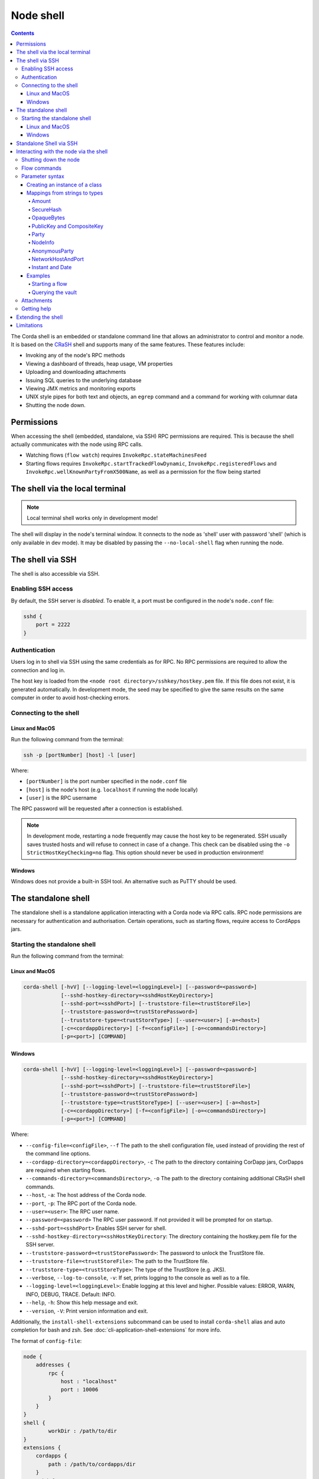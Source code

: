 .. highlight:: kotlin
.. raw:: html

   <script type="text/javascript" src="_static/jquery.js"></script>
   <script type="text/javascript" src="_static/codesets.js"></script>

Node shell
==========

.. contents::

The Corda shell is an embedded or standalone command line that allows an administrator to control and monitor a node. It is based on
the `CRaSH`_ shell and supports many of the same features. These features include:

* Invoking any of the node's RPC methods
* Viewing a dashboard of threads, heap usage, VM properties
* Uploading and downloading attachments
* Issuing SQL queries to the underlying database
* Viewing JMX metrics and monitoring exports
* UNIX style pipes for both text and objects, an ``egrep`` command and a command for working with columnar data
* Shutting the node down.

Permissions
-----------

When accessing the shell (embedded, standalone, via SSH) RPC permissions are required. This is because the shell actually communicates
with the node using RPC calls.

* Watching flows (``flow watch``) requires ``InvokeRpc.stateMachinesFeed``
* Starting flows requires ``InvokeRpc.startTrackedFlowDynamic``, ``InvokeRpc.registeredFlows`` and ``InvokeRpc.wellKnownPartyFromX500Name``, as well as a
  permission for the flow being started

The shell via the local terminal
--------------------------------

.. note::  Local terminal shell works only in development mode!

The shell will display in the node's terminal window. It connects to the node as 'shell' user with password 'shell'
(which is only available in dev mode).
It may be disabled by passing the ``--no-local-shell`` flag when running the node.

The shell via SSH
-----------------
The shell is also accessible via SSH.

Enabling SSH access
*******************

By default, the SSH server is *disabled*. To enable it, a port must be configured in the node's ``node.conf`` file:

.. code:: bash

    sshd {
        port = 2222
    }

Authentication
**************
Users log in to shell via SSH using the same credentials as for RPC.
No RPC permissions are required to allow the connection and log in.

The host key is loaded from the ``<node root directory>/sshkey/hostkey.pem`` file. If this file does not exist, it is
generated automatically. In development mode, the seed may be specified to give the same results on the same computer
in order to avoid host-checking errors.

Connecting to the shell
***********************

Linux and MacOS
^^^^^^^^^^^^^^^

Run the following command from the terminal:

.. code:: bash

    ssh -p [portNumber] [host] -l [user]

Where:

* ``[portNumber]`` is the port number specified in the ``node.conf`` file
* ``[host]`` is the node's host (e.g. ``localhost`` if running the node locally)
* ``[user]`` is the RPC username

The RPC password will be requested after a connection is established.

.. note:: In development mode, restarting a node frequently may cause the host key to be regenerated. SSH usually saves
    trusted hosts and will refuse to connect in case of a change. This check can be disabled using the
    ``-o StrictHostKeyChecking=no`` flag. This option should never be used in production environment!

Windows
^^^^^^^

Windows does not provide a built-in SSH tool. An alternative such as PuTTY should be used.

.. _standalone-shell:

The standalone shell
--------------------
The standalone shell is a standalone application interacting with a Corda node via RPC calls.
RPC node permissions are necessary for authentication and authorisation.
Certain operations, such as starting flows, require access to CordApps jars.

Starting the standalone shell
*****************************

Run the following command from the terminal:

Linux and MacOS
^^^^^^^^^^^^^^^

.. code:: bash

    corda-shell [-hvV] [--logging-level=<loggingLevel>] [--password=<password>]
                [--sshd-hostkey-directory=<sshdHostKeyDirectory>]
                [--sshd-port=<sshdPort>] [--truststore-file=<trustStoreFile>]
                [--truststore-password=<trustStorePassword>]
                [--truststore-type=<trustStoreType>] [--user=<user>] [-a=<host>]
                [-c=<cordappDirectory>] [-f=<configFile>] [-o=<commandsDirectory>]
                [-p=<port>] [COMMAND]

Windows
^^^^^^^

.. code:: bash

    corda-shell [-hvV] [--logging-level=<loggingLevel>] [--password=<password>]
                [--sshd-hostkey-directory=<sshdHostKeyDirectory>]
                [--sshd-port=<sshdPort>] [--truststore-file=<trustStoreFile>]
                [--truststore-password=<trustStorePassword>]
                [--truststore-type=<trustStoreType>] [--user=<user>] [-a=<host>]
                [-c=<cordappDirectory>] [-f=<configFile>] [-o=<commandsDirectory>]
                [-p=<port>] [COMMAND]

Where:

* ``--config-file=<configFile>``, ``--f`` The path to the shell configuration file, used instead of providing the rest of the command line options.
* ``--cordapp-directory=<cordappDirectory>``, ``-c`` The path to the directory containing CorDapp jars, CorDapps are required when starting flows.
* ``--commands-directory=<commandsDirectory>``, ``-o`` The path to the directory containing additional CRaSH shell commands.
* ``--host``, ``-a``: The host address of the Corda node.
* ``--port``, ``-p``: The RPC port of the Corda node.
* ``--user=<user>``: The RPC user name.
* ``--password=<password>`` The RPC user password. If not provided it will be prompted for on startup.
* ``--sshd-port=<sshdPort>`` Enables SSH server for shell.
* ``--sshd-hostkey-directory=<sshHostKeyDirectory``: The directory containing the hostkey.pem file for the SSH server.
* ``--truststore-password=<trustStorePassword>``: The password to unlock the TrustStore file.
* ``--truststore-file=<trustStoreFile>``: The path to the TrustStore file.
* ``--truststore-type=<trustStoreType>``: The type of the TrustStore (e.g. JKS).
* ``--verbose``, ``--log-to-console``, ``-v``: If set, prints logging to the console as well as to a file.
* ``--logging-level=<loggingLevel>``: Enable logging at this level and higher. Possible values: ERROR, WARN, INFO, DEBUG, TRACE. Default: INFO.
* ``--help``, ``-h``: Show this help message and exit.
* ``--version``, ``-V``: Print version information and exit.

Additionally, the ``install-shell-extensions`` subcommand can be used to install ``corda-shell`` alias and auto completion for bash and zsh. See :doc:`cli-application-shell-extensions` for more info.

The format of ``config-file``:

.. code:: bash

    node {
        addresses {
            rpc {
                host : "localhost"
                port : 10006
            }
        }
    }
    shell {
	    workDir : /path/to/dir
    }
    extensions {
        cordapps {
            path : /path/to/cordapps/dir
        }
        sshd {
            enabled : "false"
            port : 2223
        }
    }
    ssl {
        keystore {
            path: "/path/to/keystore"
            type: "JKS"
            password: password
        }
        trustore {
            path: "/path/to/trusttore"
            type: "JKS"
            password: password
        }
    }
    user : demo
    password : demo


Standalone Shell via SSH
------------------------
The standalone shell can embed an SSH server which redirects interactions via RPC calls to the Corda node.
To run SSH server use ``--sshd-port`` option when starting standalone shell or ``extensions.sshd`` entry in the configuration file.
For connection to SSH refer to `Connecting to the shell`_.
Certain operations (like starting Flows) will require Shell's ``--cordpass-directory`` to be configured correctly (see `Starting the standalone shell`_).


Interacting with the node via the shell
---------------------------------------

The shell interacts with the node by issuing RPCs (remote procedure calls). You make an RPC from the shell by typing
``run`` followed by the name of the desired RPC method. For example, you'd see a list of the registered flows on your
node by running:

``run registeredFlows``

Some RPCs return a stream of events that will be shown on screen until you press Ctrl-C.

You can find a list of the available RPC methods
`here <https://docs.corda.net/api/kotlin/corda/net.corda.core.messaging/-corda-r-p-c-ops/index.html>`_.

Shutting down the node
**********************

You can shut the node down via shell:

* ``gracefulShutdown`` will put node into draining mode, and shut down when there are no flows running
* ``shutdown`` will shut the node down immediately

Flow commands
*************

The shell also has special commands for working with flows:

* ``flow list`` lists the flows available on the node
* ``flow watch`` shows all the flows currently running on the node with result (or error) information
* ``flow start`` starts a flow. The ``flow start`` command takes the name of a flow class, or
  *any unambiguous substring* thereof, as well as the data to be passed to the flow constructor. If there are several
  matches for a given substring, the possible matches will be printed out. If a flow has multiple constructors then the
  names and types of the arguments will be used to try and automatically determine which one to use. If the match
  against available constructors is unclear, the reasons each available constructor failed to match will be printed
  out. In the case of an ambiguous match, the first applicable constructor will be used

Parameter syntax
****************

Parameters are passed to RPC or flow commands using a syntax called `Yaml`_ (yet another markup language), a
simple JSON-like language. The key features of Yaml are:

* Parameters are separated by commas
* Each parameter is specified as a ``key: value`` pair

    * There **MUST** to be a space after the colon, otherwise you'll get a syntax error

* Strings do not need to be surrounded by quotes unless they contain commas, colons or embedded quotes
* Class names must be fully-qualified (e.g. ``java.lang.String``)
* Nested classes are referenced using ``$``. For example, the ``net.corda.finance.contracts.asset.Cash.State`` 
  class is referenced as ``net.corda.finance.contracts.asset.Cash$State`` (note the ``$``)

.. note:: If your CorDapp is written in Java, named arguments won't work unless you compiled the node using the
   ``-parameters`` argument to javac. See :doc:`generating-a-node` for how to specify it via Gradle.

Creating an instance of a class
^^^^^^^^^^^^^^^^^^^^^^^^^^^^^^^

Class instances are created using curly-bracket syntax. For example, if we have a ``Campaign`` class with the following
constructor:

``data class Campaign(val name: String, val target: Int)``

Then we could create an instance of this class to pass as a parameter as follows:

``newCampaign: { name: Roger, target: 1000 }``

Where ``newCampaign`` is a parameter of type ``Campaign``.

Mappings from strings to types
^^^^^^^^^^^^^^^^^^^^^^^^^^^^^^
In addition to the types already supported by Jackson, several parameter types can automatically be mapped from strings.
We cover the most common types here.

Amount
~~~~~~
A parameter of type ``Amount<Currency>`` can be written as either:

* A dollar ($), pound (£) or euro (€) symbol followed by the amount as a decimal
* The amount as a decimal followed by the ISO currency code (e.g. "100.12 CHF")

SecureHash
~~~~~~~~~~
A parameter of type ``SecureHash`` can be written as a hexadecimal string: ``F69A7626ACC27042FEEAE187E6BFF4CE666E6F318DC2B32BE9FAF87DF687930C``

OpaqueBytes
~~~~~~~~~~~
A parameter of type ``OpaqueBytes`` can be provided as a UTF-8 string.

PublicKey and CompositeKey
~~~~~~~~~~~~~~~~~~~~~~~~~~
A parameter of type ``PublicKey`` can be written as a Base58 string of its encoded format: ``GfHq2tTVk9z4eXgyQXzegw6wNsZfHcDhfw8oTt6fCHySFGp3g7XHPAyc2o6D``.
``net.corda.core.utilities.EncodingUtils.toBase58String`` will convert a ``PublicKey`` to this string format.

Party
~~~~~
A parameter of type ``Party`` can be written in several ways:

* By using the full name: ``"O=Monogram Bank,L=Sao Paulo,C=GB"``
* By specifying the organisation name only: ``"Monogram Bank"``
* By specifying any other non-ambiguous part of the name: ``"Sao Paulo"`` (if only one network node is located in Sao
  Paulo)
* By specifying the public key (see above)

NodeInfo
~~~~~~~~
A parameter of type ``NodeInfo`` can be written in terms of one of its identities (see ``Party`` above)

AnonymousParty
~~~~~~~~~~~~~~
A parameter of type ``AnonymousParty`` can be written in terms of its ``PublicKey`` (see above)

NetworkHostAndPort
~~~~~~~~~~~~~~~~~~
A parameter of type ``NetworkHostAndPort`` can be written as a "host:port" string: ``"localhost:1010"``

Instant and Date
~~~~~~~~~~~~~~~~
A parameter of ``Instant`` and ``Date`` can be written as an ISO-8601 string: ``"2017-12-22T00:00:00Z"``

Examples
^^^^^^^^

Starting a flow
~~~~~~~~~~~~~~~

We would start the ``CashIssueFlow`` flow as follows:

``flow start CashIssueFlow amount: $1000, issuerBankPartyRef: 1234, notary: "O=Controller, L=London, C=GB"``

This breaks down as follows:

* ``flow start`` is a shell command for starting a flow
* ``CashIssueFlow`` is the flow we want to start
* Each ``name: value`` pair after that is a flow constructor argument

This command invokes the following ``CashIssueFlow`` constructor:

.. container:: codeset

   .. sourcecode:: kotlin

      class CashIssueFlow(val amount: Amount<Currency>,
                          val issuerBankPartyRef: OpaqueBytes,
                          val recipient: Party,
                          val notary: Party) : AbstractCashFlow(progressTracker)

Querying the vault
~~~~~~~~~~~~~~~~~~

We would query the vault for ``IOUState`` states as follows:

``run vaultQuery contractStateType: com.template.IOUState``

This breaks down as follows:

* ``run`` is a shell command for making an RPC call
* ``vaultQuery`` is the RPC call we want to make
* ``contractStateType: com.template.IOUState`` is the fully-qualified name of the state type we are querying for

Attachments
***********

The shell can be used to upload and download attachments from the node. To learn more, see the tutorial
":doc:`tutorial-attachments`".

Getting help
************

You can type ``help`` in the shell to list the available commands, and ``man`` to get interactive help on many
commands. You can also pass the ``--help`` or ``-h`` flags to a command to get info about what switches it supports.

Commands may have subcommands, in the same style as ``git``. In that case, running the command by itself will
list the supported subcommands.

Extending the shell
-------------------

The shell can be extended using commands written in either Java or `Groovy`_ (a Java-compatible scripting language).
These commands have full access to the node's internal APIs and thus can be used to achieve almost anything.

A full tutorial on how to write such commands is out of scope for this documentation. To learn more, please refer to
the `CRaSH`_ documentation. New commands are placed in the ``shell-commands`` subdirectory in the node directory. Edits
to existing commands will be used automatically, but currently commands added after the node has started won't be
automatically detected. Commands must have names all in lower-case with either a ``.java`` or ``.groovy`` extension.

.. warning:: Commands written in Groovy ignore Java security checks, so have unrestricted access to node and JVM
   internals regardless of any sandboxing that may be in place. Don't allow untrusted users to edit files in the
   shell-commands directory!

Limitations
-----------

The shell will be enhanced over time. The currently known limitations include:

* Flows cannot be run unless they override the progress tracker
* If a command requires an argument of an abstract type, the command cannot be run because the concrete subclass to use cannot be specified using the YAML syntax
* There is no command completion for flows or RPCs
* Command history is not preserved across restarts
* The ``jdbc`` command requires you to explicitly log into the database first
* Commands placed in the ``shell-commands`` directory are only noticed after the node is restarted
* The ``jul`` command advertises access to logs, but it doesn't work with the logging framework we're using

.. _Yaml: http://www.yaml.org/spec/1.2/spec.html
.. _Groovy: http://groovy-lang.org/
.. _CRaSH: http://www.crashub.org/
